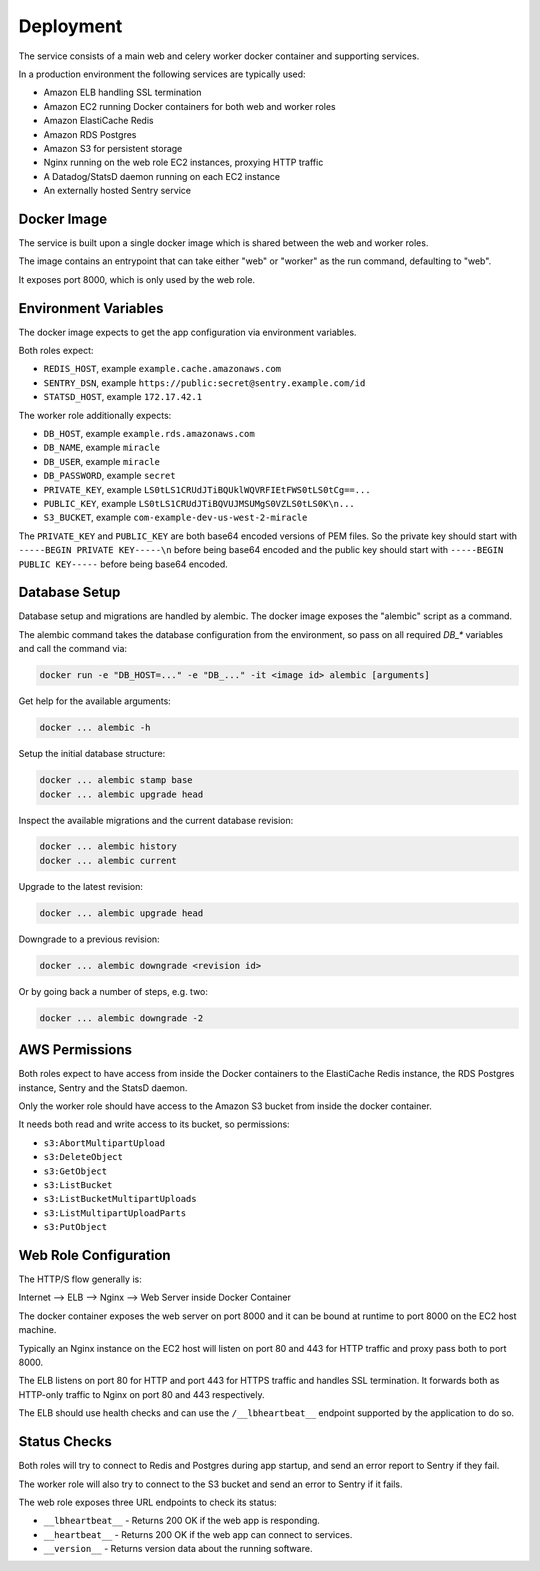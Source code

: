 ==========
Deployment
==========

The service consists of a main web and celery worker docker container
and supporting services.

In a production environment the following services are typically used:

- Amazon ELB handling SSL termination
- Amazon EC2 running Docker containers for both web and worker roles
- Amazon ElastiCache Redis
- Amazon RDS Postgres
- Amazon S3 for persistent storage
- Nginx running on the web role EC2 instances, proxying HTTP traffic
- A Datadog/StatsD daemon running on each EC2 instance
- An externally hosted Sentry service


Docker Image
============

The service is built upon a single docker image which is shared between
the web and worker roles.

The image contains an entrypoint that can take either "web" or "worker"
as the run command, defaulting to "web".

It exposes port 8000, which is only used by the web role.


Environment Variables
=====================

The docker image expects to get the app configuration via environment
variables.

Both roles expect:

* ``REDIS_HOST``, example ``example.cache.amazonaws.com``
* ``SENTRY_DSN``, example ``https://public:secret@sentry.example.com/id``
* ``STATSD_HOST``, example ``172.17.42.1``

The worker role additionally expects:

* ``DB_HOST``, example ``example.rds.amazonaws.com``
* ``DB_NAME``, example ``miracle``
* ``DB_USER``, example ``miracle``
* ``DB_PASSWORD``, example ``secret``
* ``PRIVATE_KEY``, example ``LS0tLS1CRUdJTiBQUklWQVRFIEtFWS0tLS0tCg==...``
* ``PUBLIC_KEY``, example ``LS0tLS1CRUdJTiBQVUJMSUMgS0VZLS0tLS0K\n...``
* ``S3_BUCKET``, example ``com-example-dev-us-west-2-miracle``

The ``PRIVATE_KEY`` and ``PUBLIC_KEY`` are both base64 encoded versions
of PEM files. So the private key should start with
``-----BEGIN PRIVATE KEY-----\n`` before being base64 encoded and the
public key should start with ``-----BEGIN PUBLIC KEY-----`` before being
base64 encoded.


Database Setup
==============

Database setup and migrations are handled by alembic. The docker image
exposes the "alembic" script as a command.

The alembic command takes the database configuration from the environment,
so pass on all required `DB_*` variables and call the command via:

.. code-block:: bash

    docker run -e "DB_HOST=..." -e "DB_..." -it <image id> alembic [arguments]

Get help for the available arguments:

.. code-block:: bash

    docker ... alembic -h

Setup the initial database structure:

.. code-block:: bash

    docker ... alembic stamp base
    docker ... alembic upgrade head

Inspect the available migrations and the current database revision:

.. code-block:: bash

    docker ... alembic history
    docker ... alembic current

Upgrade to the latest revision:

.. code-block:: bash

    docker ... alembic upgrade head

Downgrade to a previous revision:

.. code-block:: bash

    docker ... alembic downgrade <revision id>

Or by going back a number of steps, e.g. two:

.. code-block:: bash

    docker ... alembic downgrade -2


AWS Permissions
===============

Both roles expect to have access from inside the Docker containers
to the ElastiCache Redis instance, the RDS Postgres instance,
Sentry and the StatsD daemon.

Only the worker role should have access to the Amazon S3 bucket from
inside the docker container.

It needs both read and write access to its bucket, so permissions:

* ``s3:AbortMultipartUpload``
* ``s3:DeleteObject``
* ``s3:GetObject``
* ``s3:ListBucket``
* ``s3:ListBucketMultipartUploads``
* ``s3:ListMultipartUploadParts``
* ``s3:PutObject``


Web Role Configuration
======================

The HTTP/S flow generally is:

Internet --> ELB --> Nginx --> Web Server inside Docker Container

The docker container exposes the web server on port 8000 and it can
be bound at runtime to port 8000 on the EC2 host machine.

Typically an Nginx instance on the EC2 host will listen on port
80 and 443 for HTTP traffic and proxy pass both to port 8000.

The ELB listens on port 80 for HTTP and port 443 for HTTPS traffic
and handles SSL termination. It forwards both as HTTP-only traffic
to Nginx on port 80 and 443 respectively.

The ELB should use health checks and can use the ``/__lbheartbeat__``
endpoint supported by the application to do so.


Status Checks
=============

Both roles will try to connect to Redis and Postgres during app startup,
and send an error report to Sentry if they fail.

The worker role will also try to connect to the S3 bucket and send
an error to Sentry if it fails.

The web role exposes three URL endpoints to check its status:

* ``__lbheartbeat__`` - Returns 200 OK if the web app is responding.
* ``__heartbeat__`` - Returns 200 OK if the web app can connect to services.
* ``__version__`` - Returns version data about the running software.
